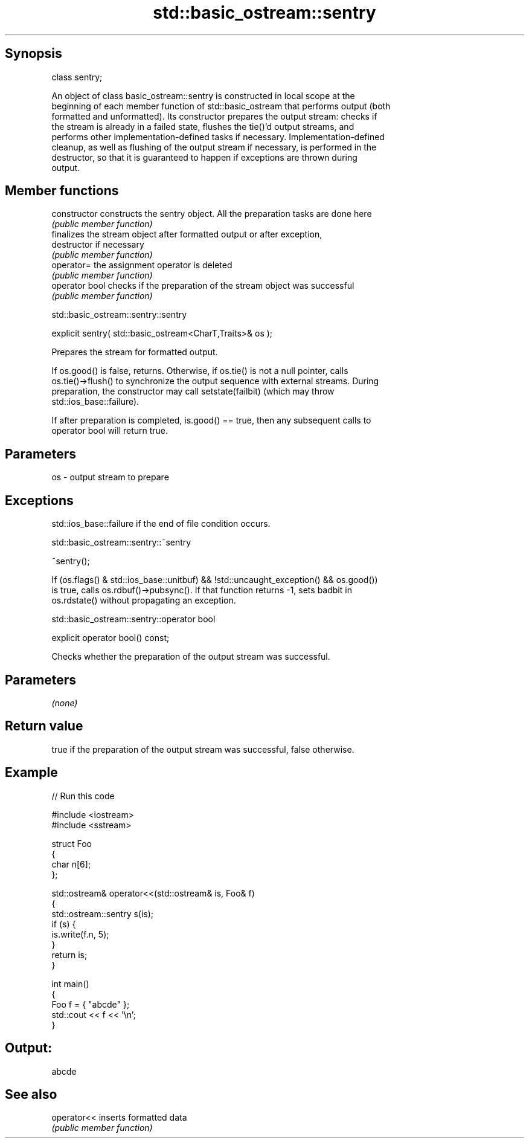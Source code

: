 .TH std::basic_ostream::sentry 3 "Sep  4 2015" "2.0 | http://cppreference.com" "C++ Standard Libary"
.SH Synopsis
   class sentry;

   An object of class basic_ostream::sentry is constructed in local scope at the
   beginning of each member function of std::basic_ostream that performs output (both
   formatted and unformatted). Its constructor prepares the output stream: checks if
   the stream is already in a failed state, flushes the tie()'d output streams, and
   performs other implementation-defined tasks if necessary. Implementation-defined
   cleanup, as well as flushing of the output stream if necessary, is performed in the
   destructor, so that it is guaranteed to happen if exceptions are thrown during
   output.

.SH Member functions

   constructor   constructs the sentry object. All the preparation tasks are done here
                 \fI(public member function)\fP
                 finalizes the stream object after formatted output or after exception,
   destructor    if necessary
                 \fI(public member function)\fP
   operator=     the assignment operator is deleted
                 \fI(public member function)\fP
   operator bool checks if the preparation of the stream object was successful
                 \fI(public member function)\fP

std::basic_ostream::sentry::sentry

   explicit sentry( std::basic_ostream<CharT,Traits>& os );

   Prepares the stream for formatted output.

   If os.good() is false, returns. Otherwise, if os.tie() is not a null pointer, calls
   os.tie()->flush() to synchronize the output sequence with external streams. During
   preparation, the constructor may call setstate(failbit) (which may throw
   std::ios_base::failure).

   If after preparation is completed, is.good() == true, then any subsequent calls to
   operator bool will return true.

.SH Parameters

   os - output stream to prepare

.SH Exceptions

   std::ios_base::failure if the end of file condition occurs.

std::basic_ostream::sentry::~sentry

   ~sentry();

   If (os.flags() & std::ios_base::unitbuf) && !std::uncaught_exception() && os.good())
   is true, calls os.rdbuf()->pubsync(). If that function returns -1, sets badbit in
   os.rdstate() without propagating an exception.

std::basic_ostream::sentry::operator bool

   explicit operator bool() const;

   Checks whether the preparation of the output stream was successful.

.SH Parameters

   \fI(none)\fP

.SH Return value

   true if the preparation of the output stream was successful, false otherwise.

.SH Example

   
// Run this code

 #include <iostream>
 #include <sstream>

 struct Foo
 {
     char n[6];
 };

 std::ostream& operator<<(std::ostream& is, Foo& f)
 {
     std::ostream::sentry s(is);
     if (s) {
         is.write(f.n, 5);
     }
     return is;
 }

 int main()
 {
     Foo f = { "abcde" };
     std::cout << f << '\\n';
 }

.SH Output:

 abcde

.SH See also

   operator<< inserts formatted data
              \fI(public member function)\fP
